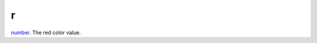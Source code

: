 r
====================================================================================================

`number`_. The red color value.

.. _`number`: ../../../lua/type/number.html
